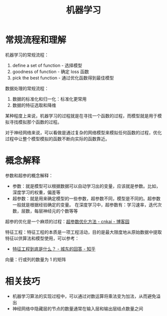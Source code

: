 #+TITLE:      机器学习

* 目录                                                    :TOC_4_gh:noexport:
- [[#常规流程和理解][常规流程和理解]]
- [[#概念解释][概念解释]]
- [[#相关技巧][相关技巧]]

* 常规流程和理解
  机器学习的常规流程：
  1. define a set of function - 选择模型
  2. goodness of function     - 确定 loss 函数
  3. pick the best function   - 通过优化函数得到最佳模型

  数据处理的常规流程：
  1. 数据的标准化和归一化：标准化更常用
  2. 数据的特征选取和降维

  某种程度上来说，机器学习的过程就是在寻找一个函数的过程，而模型就是用于模拟寻找模拟那个函数的过程。

  对于神经网络来说，可以看做是通过复杂的网络模型来模拟任何函数的过程，优化过程中让整个模型模拟的函数不断向实际的函数靠近。

* 概念解释
  参数和超参的概念解释：
  + 参数：就是模型可以根据数据可以自动学习出的变量，应该就是参数。比如，深度学习的权重，偏差等
  + 超参数：就是用来确定模型的一些参数，超参数不同，模型是不同的。超参数一般就是根据经验确定的变量。
    在深度学习中，超参数有：学习速率，迭代次数，层数，每层神经元的个数等等

  超参的优化是一个麻烦的过程：[[https://www.cnblogs.com/cnkai/p/7755112.html][超参数优化方法 - cnkai - 博客园]]
  
  特征工程：特征工程的本质是一项工程活动，目的是最大限度地从原始数据中提取特征以供算法和模型使用，可以参考：
  + [[https://www.zhihu.com/question/29316149/answer/110159647][特征工程到底是什么？ - 城东的回答 - 知乎]]
  
  向量：行或列的数量为 1 的矩阵
  
* 相关技巧
  + 机器学习算法的实现过程中，可以通过对数运算将乘法变为加法，从而避免溢出
  + 神经网络中隐藏层的节点的数量通常在输入层和输出层结点数量之间

    
